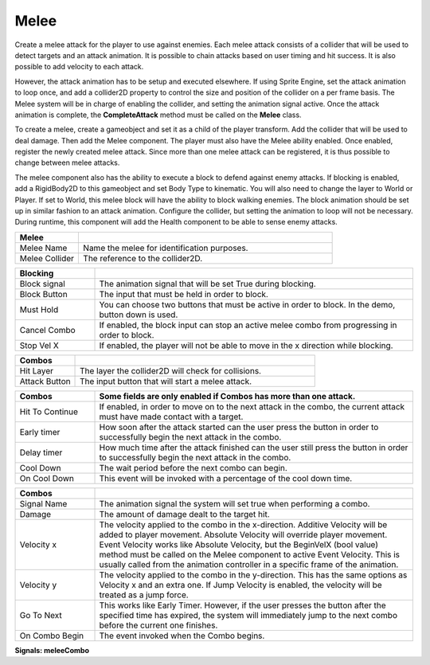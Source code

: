 Melee
+++++++
.. complete!
Create a melee attack for the player to use against enemies. Each melee attack consists of a collider that will be used 
to detect targets and an attack animation. It is possible to chain attacks based on user timing and hit success. 
It is also possible to add velocity to each attack.

However, the attack animation has to be setup and executed elsewhere. If using Sprite Engine, set the attack animation 
to loop once, and add a collider2D property to control the size and position of the collider on a per frame basis. 
The Melee system will be in charge of enabling the collider, and setting the animation signal active. Once the attack 
animation is complete, the **CompleteAttack** method must be called on the **Melee** class.

To create a melee, create a gameobject and set it as a child of the player transform. Add the collider that will 
be used to deal damage. Then add the Melee component. The player must also have the Melee ability enabled. Once enabled, register 
the newly created melee attack. Since more than one melee attack can be registered, it is thus possible to change between melee attacks.

The melee component also has the ability to execute a block to defend against enemy attacks. If blocking is enabled, 
add a RigidBody2D to this gameobject and set Body Type to kinematic. You will also need to change the 
layer to  World or Player. If set to World, this melee block will have the ability to block walking enemies. 
The block animation should be set up in similar fashion to an attack animation. Configure the collider, but setting 
the animation to loop will not be necessary. During runtime, this component will add the Health component to be able 
to sense enemy attacks.

.. list-table::
   :widths: 25 100
   :header-rows: 1

   * - Melee
     - 

   * - Melee Name
     - Name the melee for identification purposes.

   * - Melee Collider
     - The reference to the collider2D.

.. list-table::
   :widths: 25 100
   :header-rows: 1

   * - Blocking
     - 

   * - Block signal
     - The animation signal that will be set True during blocking.

   * - Block Button
     - The input that must be held in order to block.

   * - Must Hold
     - You can choose two buttons that must be active in order to block. In the demo, button down is used.

   * - Cancel Combo
     - If enabled, the block input can stop an active melee combo from progressing in order to block.

   * - Stop Vel X
     - If enabled, the player will not be able to move in the x direction while blocking.

.. list-table::
   :widths: 25 100
   :header-rows: 1

   * - Combos
     - 
 
   * - Hit Layer
     - The layer the collider2D will check for collisions.

   * - Attack Button
     - The input button that will start a melee attack.

.. list-table::
   :widths: 25 100
   :header-rows: 1

   * - Combos
     - Some fields are only enabled if Combos has more than one attack.

   * - Hit To Continue
     - If enabled, in order to move on to the next attack in the combo, the current attack must have made contact with a target.

   * - Early timer
     - How soon after the attack started can the user press the button in order to successfully begin the next attack in the combo.   
   
   * - Delay timer
     - How much time after the attack finished can the user still press the button in order to successfully begin the next attack in the combo.

   * - Cool Down
     - The wait period before the next combo can begin.

   * - On Cool Down
     - This event will be invoked with a percentage of the cool down time.

.. list-table::
   :widths: 25 100
   :header-rows: 1

   * - Combos
     - 

   * - Signal Name
     - The animation signal the system will set true when performing a combo.

   * - Damage
     - The amount of damage dealt to the target hit. 
   
   * - Velocity x
     - The velocity applied to the combo in the x-direction. Additive Velocity will be added to player movement. Absolute Velocity will override player movement. Event Velocity 
       works like Absolute Velocity, but the BeginVelX (bool value) method must be called on the Melee component to active Event Velocity. 
       This is usually called from the animation controller in a specific frame of the animation.

   * - Velocity y
     - The velocity applied to the combo in the y-direction. This has the same options as Velocity x and an extra one. If Jump Velocity is enabled, the velocity will be treated as a jump force.

   * - Go To Next
     - This works like Early Timer. However, if the user presses the button after the specified time has expired, the system will immediately jump
       to the next combo before the current one finishes.

   * - On Combo Begin
     - The event invoked when the Combo begins.

**Signals:  meleeCombo**